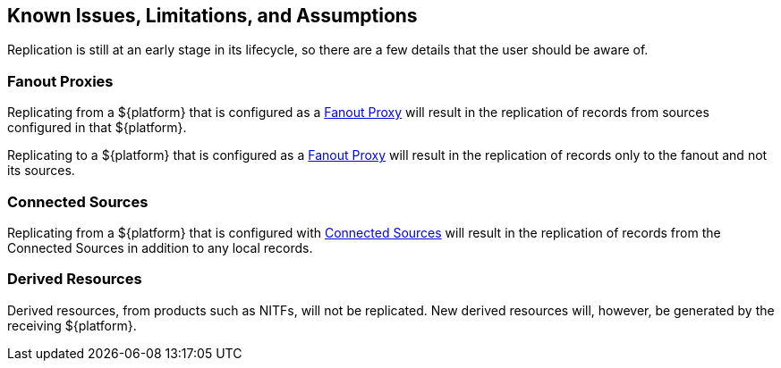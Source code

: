 :title: Known Issues, Limitations, and Assumptions
:type: using
:status: published
:parent: Replication
:summary: Known issues, limitations, and assumptions.
:order: 05

== {title}

Replication is still at an early stage in its lifecycle, so there are a few details that
the user should be aware of.

=== Fanout Proxies

Replicating from a ${platform} that is configured as a http://codice.org/ddf/documentation.html#_configuring_for_a_fanout_proxy[Fanout Proxy]
will result in the replication of records from sources configured in that ${platform}.

Replicating to a ${platform} that is configured as a http://codice.org/ddf/documentation.html#_configuring_for_a_fanout_proxy[Fanout Proxy]
will result in the replication of records only to the fanout and not its sources.

=== Connected Sources

Replicating from a ${platform} that is configured with http://codice.org/ddf/documentation.html#_connected_sources[Connected Sources] will
result in the replication of records from the Connected Sources in addition to any local records.

=== Derived Resources

Derived resources, from products such as NITFs, will not be replicated. New derived resources will,
however, be generated by the receiving ${platform}.
